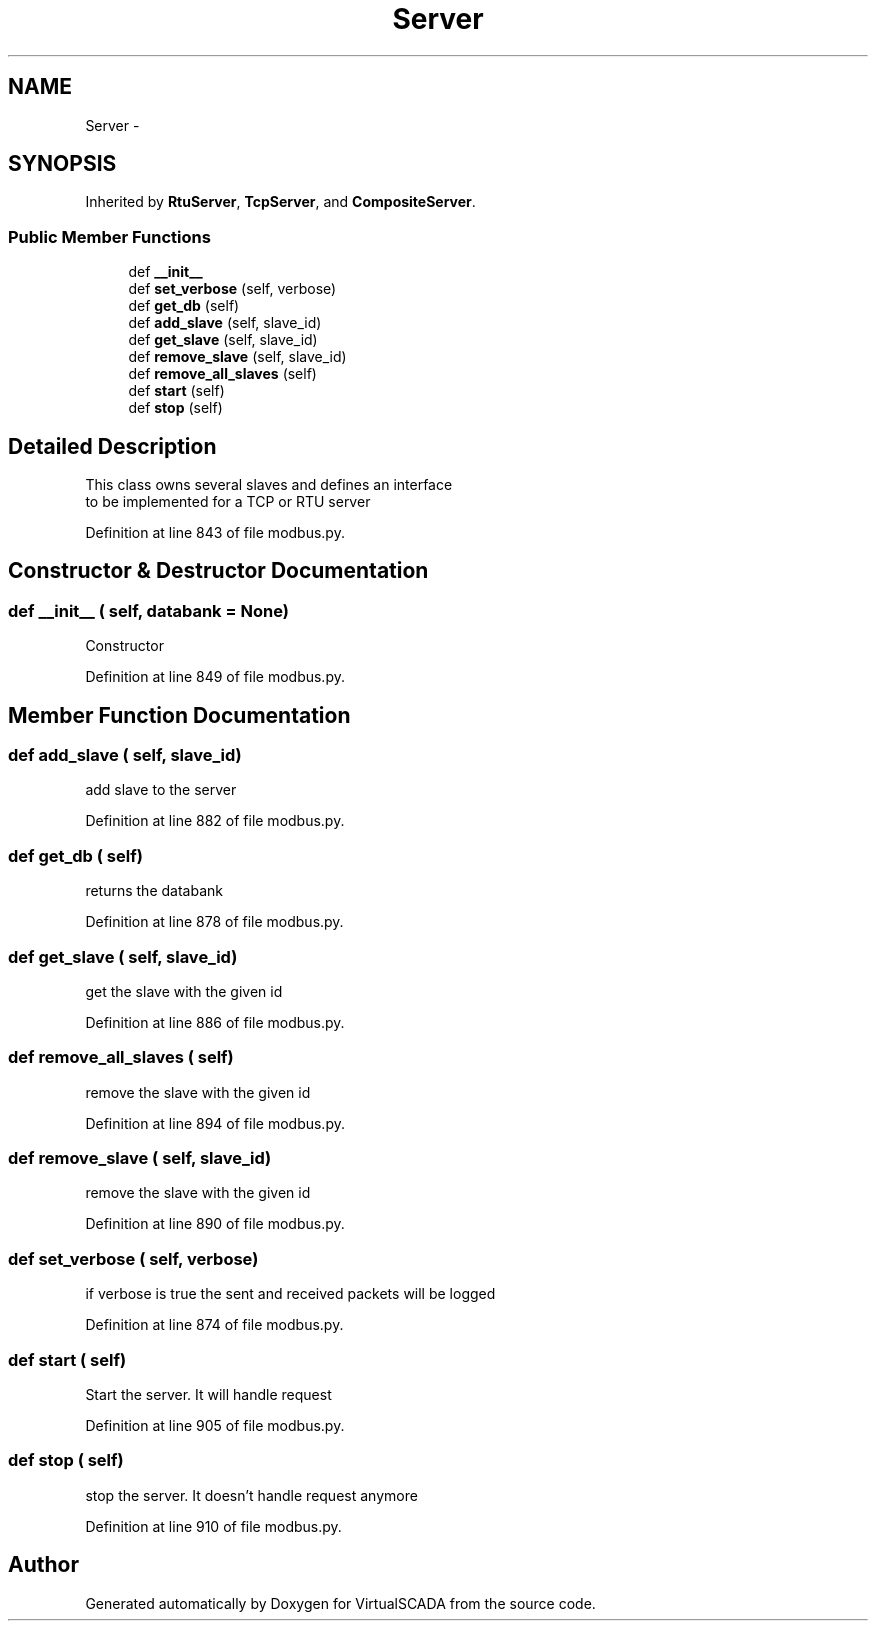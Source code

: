 .TH "Server" 3 "Tue Apr 14 2015" "Version 1.0" "VirtualSCADA" \" -*- nroff -*-
.ad l
.nh
.SH NAME
Server \- 
.SH SYNOPSIS
.br
.PP
.PP
Inherited by \fBRtuServer\fP, \fBTcpServer\fP, and \fBCompositeServer\fP\&.
.SS "Public Member Functions"

.in +1c
.ti -1c
.RI "def \fB__init__\fP"
.br
.ti -1c
.RI "def \fBset_verbose\fP (self, verbose)"
.br
.ti -1c
.RI "def \fBget_db\fP (self)"
.br
.ti -1c
.RI "def \fBadd_slave\fP (self, slave_id)"
.br
.ti -1c
.RI "def \fBget_slave\fP (self, slave_id)"
.br
.ti -1c
.RI "def \fBremove_slave\fP (self, slave_id)"
.br
.ti -1c
.RI "def \fBremove_all_slaves\fP (self)"
.br
.ti -1c
.RI "def \fBstart\fP (self)"
.br
.ti -1c
.RI "def \fBstop\fP (self)"
.br
.in -1c
.SH "Detailed Description"
.PP 

.PP
.nf
This class owns several slaves and defines an interface
to be implemented for a TCP or RTU server

.fi
.PP
 
.PP
Definition at line 843 of file modbus\&.py\&.
.SH "Constructor & Destructor Documentation"
.PP 
.SS "def __init__ ( self,  databank = \fCNone\fP)"

.PP
.nf
Constructor
.fi
.PP
 
.PP
Definition at line 849 of file modbus\&.py\&.
.SH "Member Function Documentation"
.PP 
.SS "def add_slave ( self,  slave_id)"

.PP
.nf
add slave to the server
.fi
.PP
 
.PP
Definition at line 882 of file modbus\&.py\&.
.SS "def get_db ( self)"

.PP
.nf
returns the databank
.fi
.PP
 
.PP
Definition at line 878 of file modbus\&.py\&.
.SS "def get_slave ( self,  slave_id)"

.PP
.nf
get the slave with the given id
.fi
.PP
 
.PP
Definition at line 886 of file modbus\&.py\&.
.SS "def remove_all_slaves ( self)"

.PP
.nf
remove the slave with the given id
.fi
.PP
 
.PP
Definition at line 894 of file modbus\&.py\&.
.SS "def remove_slave ( self,  slave_id)"

.PP
.nf
remove the slave with the given id
.fi
.PP
 
.PP
Definition at line 890 of file modbus\&.py\&.
.SS "def set_verbose ( self,  verbose)"

.PP
.nf
if verbose is true the sent and received packets will be logged
.fi
.PP
 
.PP
Definition at line 874 of file modbus\&.py\&.
.SS "def start ( self)"

.PP
.nf
Start the server. It will handle request
.fi
.PP
 
.PP
Definition at line 905 of file modbus\&.py\&.
.SS "def stop ( self)"

.PP
.nf
stop the server. It doesn't handle request anymore
.fi
.PP
 
.PP
Definition at line 910 of file modbus\&.py\&.

.SH "Author"
.PP 
Generated automatically by Doxygen for VirtualSCADA from the source code\&.
